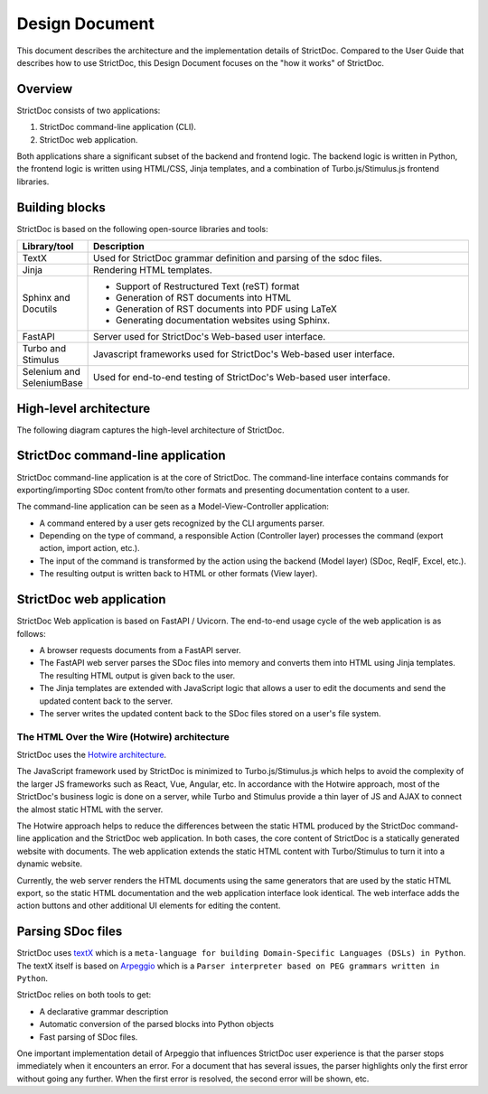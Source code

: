 .. _SDOC_DD:

Design Document
$$$$$$$$$$$$$$$

This document describes the architecture and the implementation details of StrictDoc. Compared to the User Guide that describes how to use StrictDoc, this Design Document focuses on the "how it works" of StrictDoc.

Overview
========

StrictDoc consists of two applications:

1. StrictDoc command-line application (CLI).
2. StrictDoc web application.

Both applications share a significant subset of the backend and frontend logic. The backend logic is written in Python, the frontend logic is written using HTML/CSS, Jinja templates, and a combination of Turbo.js/Stimulus.js frontend libraries.

Building blocks
===============

StrictDoc is based on the following open-source libraries and tools:

.. list-table::
   :header-rows: 1
   :widths: 15 85

   * - **Library/tool**
     - **Description**

   * - TextX
     - Used for StrictDoc grammar definition and parsing of the sdoc files.

   * - Jinja
     - Rendering HTML templates.

   * - Sphinx and Docutils
     - - Support of Restructured Text (reST) format
       - Generation of RST documents into HTML
       - Generation of RST documents into PDF using LaTeX
       - Generating documentation websites using Sphinx.

   * - FastAPI
     - Server used for StrictDoc's Web-based user interface.

   * - Turbo and Stimulus
     - Javascript frameworks used for StrictDoc's Web-based user interface.

   * - Selenium and SeleniumBase
     - Used for end-to-end testing of StrictDoc's Web-based user interface.

.. _SECTION-DD-High-level-architecture:

High-level architecture
=======================

The following diagram captures the high-level architecture of StrictDoc.

.. image:: _assets/StrictDoc_Architecture.drawio.png
   :alt: StrictDoc's architecture diagram
   :class: image
   :width: 100%

StrictDoc command-line application
==================================

StrictDoc command-line application is at the core of StrictDoc. The command-line interface contains commands for exporting/importing SDoc content from/to other formats and presenting documentation content to a user.

The command-line application can be seen as a Model-View-Controller application:

- A command entered by a user gets recognized by the CLI arguments parser.
- Depending on the type of command, a responsible Action (Controller layer) processes the command (export action, import action, etc.).
- The input of the command is transformed by the action using the backend (Model layer) (SDoc, ReqIF, Excel, etc.).
- The resulting output is written back to HTML or other formats (View layer).

StrictDoc web application
=========================

StrictDoc Web application is based on FastAPI / Uvicorn. The end-to-end usage cycle of the web application is as follows:

- A browser requests documents from a FastAPI server.
- The FastAPI web server parses the SDoc files into memory and converts them into HTML using Jinja templates. The resulting HTML output is given back to the user.
- The Jinja templates are extended with JavaScript logic that allows a user to edit the documents and send the updated content back to the server.
- The server writes the updated content back to the SDoc files stored on a user's file system.

The HTML Over the Wire (Hotwire) architecture
---------------------------------------------

StrictDoc uses the `Hotwire architecture <https://hotwired.dev>`_.

The JavaScript framework used by StrictDoc is minimized to Turbo.js/Stimulus.js which helps to avoid the complexity of the larger JS frameworks such as React, Vue, Angular, etc. In accordance with the Hotwire approach, most of the StrictDoc's business logic is done on a server, while Turbo and Stimulus provide a thin layer of JS and AJAX to connect the almost static HTML with the server.

The Hotwire approach helps to reduce the differences between the static HTML produced by the StrictDoc command-line application and the StrictDoc web application. In both cases, the core content of StrictDoc is a statically generated website with documents. The web application extends the static HTML content with Turbo/Stimulus to turn it into a dynamic website.

Currently, the web server renders the HTML documents using the same generators that are used by the static HTML export, so the static HTML documentation and the web application interface look identical. The web interface adds the action buttons and other additional UI elements for editing the content.

Parsing SDoc files
==================

StrictDoc uses `textX <https://github.com/textX/textX>`_  which is a ``meta-language for building Domain-Specific Languages (DSLs) in Python``. The textX itself is based on `Arpeggio <https://github.com/textX/Arpeggio>`_ which is a ``Parser interpreter based on PEG grammars written in Python``.

StrictDoc relies on both tools to get:

- A declarative grammar description
- Automatic conversion of the parsed blocks into Python objects
- Fast parsing of SDoc files.

One important implementation detail of Arpeggio that influences StrictDoc user experience is that the parser stops immediately when it encounters an error. For a document that has several issues, the parser highlights only the first error without going any further. When the first error is resolved, the second error will be shown, etc.
